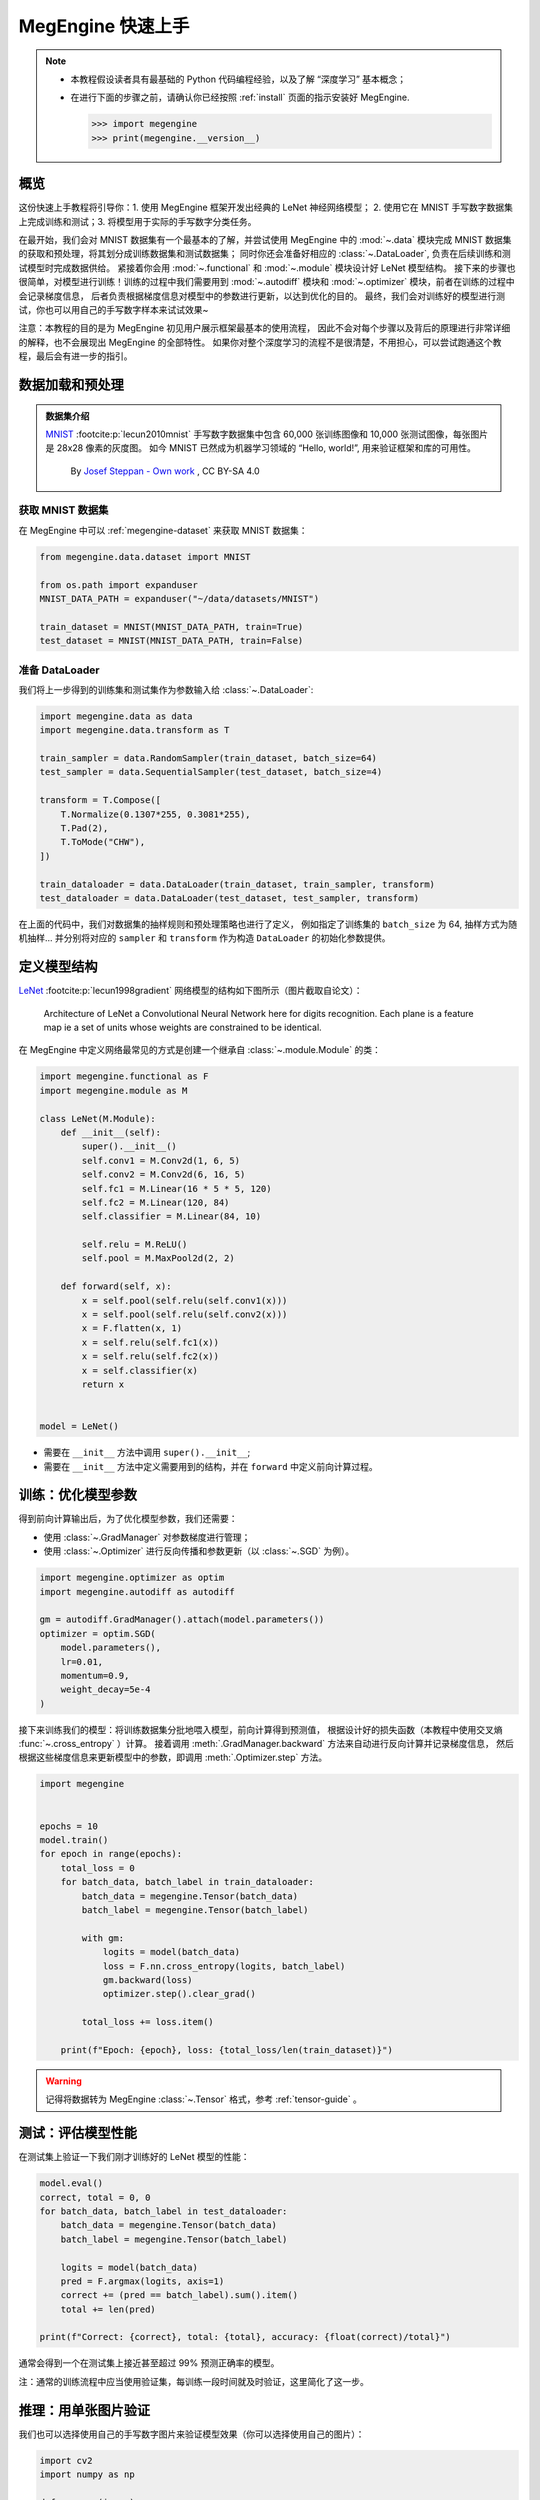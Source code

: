 .. _megengine-quick-start:

==================
MegEngine 快速上手
==================

.. note::

   * 本教程假设读者具有最基础的 Python 代码编程经验，以及了解 “深度学习” 基本概念；
   * 在进行下面的步骤之前，请确认你已经按照 :ref:`install` 页面的指示安装好 MegEngine.

     >>> import megengine
     >>> print(megengine.__version__)

.. seealso::

   * 本教程展示模型开发基本流程，对应源码： :docs:`examples/quick-start.py`
   * 只关注模型部署流程的用户可以阅读 :ref:`megengine-deploy` 🚀🚀🚀

概览
----

这份快速上手教程将引导你：1. 使用 MegEngine 框架开发出经典的 LeNet 神经网络模型；
2. 使用它在 MNIST 手写数字数据集上完成训练和测试；3. 将模型用于实际的手写数字分类任务。

在最开始，我们会对 MNIST 数据集有一个最基本的了解，并尝试使用 MegEngine 中的
:mod:`~.data` 模块完成 MNIST 数据集的获取和预处理，将其划分成训练数据集和测试数据集；
同时你还会准备好相应的 :class:`~.DataLoader`, 负责在后续训练和测试模型时完成数据供给。
紧接着你会用 :mod:`~.functional` 和 :mod:`~.module` 模块设计好 LeNet 模型结构。
接下来的步骤也很简单，对模型进行训练！训练的过程中我们需要用到 :mod:`~.autodiff`
模块和 :mod:`~.optimizer` 模块，前者在训练的过程中会记录梯度信息，
后者负责根据梯度信息对模型中的参数进行更新，以达到优化的目的。
最终，我们会对训练好的模型进行测试，你也可以用自己的手写数字样本来试试效果~

注意：本教程的目的是为 MegEngine 初见用户展示框架最基本的使用流程，
因此不会对每个步骤以及背后的原理进行非常详细的解释，也不会展现出 MegEngine 的全部特性。
如果你对整个深度学习的流程不是很清楚，不用担心，可以尝试跑通这个教程，最后会有进一步的指引。

数据加载和预处理
----------------

.. admonition:: 数据集介绍

   `MNIST <http://yann.lecun.com/exdb/mnist/>`_ :footcite:p:`lecun2010mnist`
   手写数字数据集中包含 60,000 张训练图像和 10,000 张测试图像，每张图片是 28x28 像素的灰度图。
   如今 MNIST 已然成为机器学习领域的 “Hello, world!”, 用来验证框架和库的可用性。

   .. figure:: ../_static/images/MnistExamples.png

      By `Josef Steppan - Own work <https://commons.wikimedia.org/w/index.php?curid=64810040>`_ , CC BY-SA 4.0

获取 MNIST 数据集
~~~~~~~~~~~~~~~~~

在 MegEngine 中可以 :ref:`megengine-dataset` 来获取 MNIST 数据集：

.. code-block:: python

   from megengine.data.dataset import MNIST

   from os.path import expanduser
   MNIST_DATA_PATH = expanduser("~/data/datasets/MNIST")

   train_dataset = MNIST(MNIST_DATA_PATH, train=True)
   test_dataset = MNIST(MNIST_DATA_PATH, train=False)

.. dropdown:: :fa:`question,mr-1` 使用 MegEngine 下载 MNIST 数据集速度慢或总是失败

   调用 MegEngine 中的 :class:`~.MNIST` 接口将从 MNIST 官网下载数据集，MegEngine 不提供镜像或加速服务。
   本质上可以看作是运行了一份单独的 MNIST 数据集获取与处理脚本（你也可以自己编写脚本来搞定这件事）。

   在 `MegStudio <https://studio.brainpp.com/>`_ 平台中提供了 MNIST 数据集镜像，需注意：

   * 在创建项目时选择 MNIST 数据集，将 ``MNIST_DATA_PATH`` 设置为 ``/home/megstudio/dataset/MNIST/``;
   * 在调用 :class:`~.MNIST` 接口时将 ``download`` 参数设置为 ``False``, 避免再次下载。

准备 DataLoader
~~~~~~~~~~~~~~~

我们将上一步得到的训练集和测试集作为参数输入给 :class:`~.DataLoader`:

.. code-block:: python

   import megengine.data as data
   import megengine.data.transform as T

   train_sampler = data.RandomSampler(train_dataset, batch_size=64)
   test_sampler = data.SequentialSampler(test_dataset, batch_size=4)

   transform = T.Compose([
       T.Normalize(0.1307*255, 0.3081*255),
       T.Pad(2),
       T.ToMode("CHW"),
   ])

   train_dataloader = data.DataLoader(train_dataset, train_sampler, transform)
   test_dataloader = data.DataLoader(test_dataset, test_sampler, transform)


在上面的代码中，我们对数据集的抽样规则和预处理策略也进行了定义，
例如指定了训练集的 ``batch_size`` 为 64, 抽样方式为随机抽样...
并分别将对应的 ``sampler`` 和 ``transform`` 作为构造 ``DataLoader`` 的初始化参数提供。

.. seealso::

   想要了解更多细节，可以参考 :ref:`data-guide` 。

定义模型结构
------------

`LeNet <https://ieeexplore.ieee.org/abstract/document/726791>`_
:footcite:p:`lecun1998gradient` 网络模型的结构如下图所示（图片截取自论文）：

.. figure:: ../_static/images/lenet5.png

   Architecture of LeNet a Convolutional Neural Network here for digits recognition.
   Each plane is a feature map ie a set of units whose weights are constrained to be identical.

在 MegEngine 中定义网络最常见的方式是创建一个继承自 :class:`~.module.Module` 的类：

.. code-block:: python

   import megengine.functional as F
   import megengine.module as M

   class LeNet(M.Module):
       def __init__(self):
           super().__init__()
           self.conv1 = M.Conv2d(1, 6, 5)
           self.conv2 = M.Conv2d(6, 16, 5)
           self.fc1 = M.Linear(16 * 5 * 5, 120)
           self.fc2 = M.Linear(120, 84)
           self.classifier = M.Linear(84, 10)

           self.relu = M.ReLU()
           self.pool = M.MaxPool2d(2, 2)

       def forward(self, x):
           x = self.pool(self.relu(self.conv1(x)))
           x = self.pool(self.relu(self.conv2(x)))
           x = F.flatten(x, 1)
           x = self.relu(self.fc1(x))
           x = self.relu(self.fc2(x))
           x = self.classifier(x)
           return x


   model = LeNet()

* 需要在 ``__init__`` 方法中调用 ``super().__init__``;
* 需要在 ``__init__`` 方法中定义需要用到的结构，并在 ``forward`` 中定义前向计算过程。

.. seealso::

   想要了解更多细节，可以参考 :ref:`module-guide` 。

训练：优化模型参数
------------------

得到前向计算输出后，为了优化模型参数，我们还需要：

* 使用 :class:`~.GradManager` 对参数梯度进行管理；
* 使用 :class:`~.Optimizer` 进行反向传播和参数更新（以 :class:`~.SGD` 为例）。

.. code-block:: python

   import megengine.optimizer as optim
   import megengine.autodiff as autodiff

   gm = autodiff.GradManager().attach(model.parameters())
   optimizer = optim.SGD(
       model.parameters(),
       lr=0.01,
       momentum=0.9,
       weight_decay=5e-4
   )

接下来训练我们的模型：将训练数据集分批地喂入模型，前向计算得到预测值，
根据设计好的损失函数（本教程中使用交叉熵 :func:`~.cross_entropy` ）计算。
接着调用 :meth:`.GradManager.backward` 方法来自动进行反向计算并记录梯度信息，
然后根据这些梯度信息来更新模型中的参数，即调用 :meth:`.Optimizer.step` 方法。

.. code-block:: python

   import megengine
   
   
   epochs = 10
   model.train()
   for epoch in range(epochs):
       total_loss = 0
       for batch_data, batch_label in train_dataloader:
           batch_data = megengine.Tensor(batch_data)
           batch_label = megengine.Tensor(batch_label)

           with gm:
               logits = model(batch_data)
               loss = F.nn.cross_entropy(logits, batch_label)
               gm.backward(loss)
               optimizer.step().clear_grad()

           total_loss += loss.item()

       print(f"Epoch: {epoch}, loss: {total_loss/len(train_dataset)}")

.. warning:: 记得将数据转为 MegEngine :class:`~.Tensor` 格式，参考 :ref:`tensor-guide` 。

.. seealso::

   想要了解更多细节，可以参考 :ref:`autodiff-guide` / :ref:`optimizer-guide` 。

测试：评估模型性能
------------------

在测试集上验证一下我们刚才训练好的 LeNet 模型的性能：

.. code-block:: python

   model.eval()
   correct, total = 0, 0
   for batch_data, batch_label in test_dataloader:
       batch_data = megengine.Tensor(batch_data)
       batch_label = megengine.Tensor(batch_label)

       logits = model(batch_data)
       pred = F.argmax(logits, axis=1)
       correct += (pred == batch_label).sum().item()
       total += len(pred)

   print(f"Correct: {correct}, total: {total}, accuracy: {float(correct)/total}")

通常会得到一个在测试集上接近甚至超过 99% 预测正确率的模型。

注：通常的训练流程中应当使用验证集，每训练一段时间就及时验证，这里简化了这一步。

推理：用单张图片验证
--------------------

我们也可以选择使用自己的手写数字图片来验证模型效果（你可以选择使用自己的图片）：

.. figure:: ../_static/images/handwrittern-digit.png
   :height: 250

.. code-block:: python

   import cv2
   import numpy as np

   def process(image):
       image = cv2.cvtColor(image, cv2.COLOR_BGR2GRAY)
       image = cv2.resize(image, (32, 32))
       image = np.array(255 - image)
       return image

   image = cv2.imread("/data/handwrittern-digit.png")
   processed_image = process(image)

.. dropdown:: :fa:`question,mr-1` 这里为什么需要进行预处理

   我们训练好的模型要求输入图片是形状为 32x32 的灰度图（单通道），且黑白底色要对应。
   比如将白底黑字变换成黑底白字，就会对 255 这个值求差（因为表示范围为 [0, 255] ）。

上面是针对输入图片样本所做的一些必要预处理步骤，接下来将其输入模型进行推理：

>>> logit = model(megengine.Tensor(processed_image).reshape(1, 1, 32, 32))
>>> pred = F.argmax(logit, axis=1).item()
>>> pred
6

可以发现，我们训练出的 LeNet 模型成功地将手写该数字图片的标签类别预测为 6 ！

.. seealso::

   这里展示的是最简单的模型推理情景，MegEngine 是一个训练推理一体化的框架，
   能将训练好的模型导出，在 C++ 环境下高效地进行推理部署，可参考 :ref:`deployment` 中的介绍。

接下来做些什么？
----------------

我们已经成功地使用 MegEngine 框架完成了手写数字分类任务，很简单吧~

.. admonition:: 文档中还提供了更多内容
   :class: note

   如果你对整个机器学习（深度学习）的流程依旧不是很清楚，导致阅读本教程有些吃力，不用担心。
   我们准备了更加基础的 《 :ref:`deep-learning` 》——
   它可以看作是当前教程内容的手把手教学版本，补充了更多细节和概念解释。
   将从机器学习的基本概念开始讲起，循序渐进地帮助你理解整个开发流程，
   在接触到更多经典模型结构的同时，也会更加了解如何使用 MegEngine 框架。
   一些像是 :ref:`serialization-guide` 和 :ref:`hub-guide` 的用法，也会在该系列教程中进行简单介绍。

   同时，由于这仅仅是一份快速上手教程，许多模型开发的进阶特性没有进行介绍，例如
   :ref:`distributed-guide` / :ref:`quantization-guide` ... 等专题，可以在 :ref:`user-guide` 中找到。
   值得一提的是，MegEngine 不仅仅是一个深度学习训练框架，同时也支持便捷高效的模型推理部署。
   关于模型推理部署的内容，可以参考 :ref:`deployment` 页面的介绍与
   《 :ref:`megengine-deploy` 》。

.. admonition:: 任何人都可以成为 MegEngine 教程的贡献者
   :class: note

   由于开发者视角所带来的一些局限性，我们无法做到完全以用户视角来撰写文档中的各块内容，尽善尽美是长期追求。
   如果你在阅读 MegEngine 教程的过程中产生了疑惑，或是有任何的建议，欢迎你加入 MegEngine 文档建设中来。

   参考 :ref:`docs` 页面了解更多细节。

参考文献
--------

.. footbibliography::



